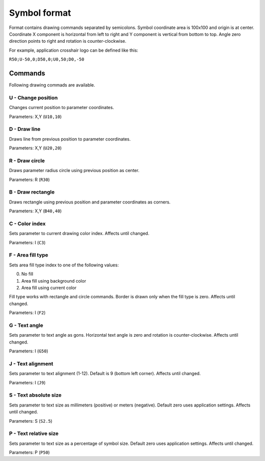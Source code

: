 .. _symbol-format-label:

Symbol format
=============

Format contains drawing commands separated by semicolons. Symbol coordinate area is 100x100 and origin is at center. Coordinate X component is horizontal from left to right and Y component is vertical from bottom to top. Angle zero direction points to right and rotation is counter-clockwise.

For example, application crosshair logo can be defined like this:

``R50;U-50,0;D50,0;U0,50;D0,-50``

Commands
--------

Following drawing commads are available.

**U** - Change position
^^^^^^^^^^^^^^^^^^^^^^^

Changes current position to parameter coordinates.

Parameters: X,Y (``U10,10``)

**D** - Draw line
^^^^^^^^^^^^^^^^^

Draws line from previous position to parameter coordinates.

Parameters: X,Y (``U20,20``)

**R** - Draw circle
^^^^^^^^^^^^^^^^^^^

Draws parameter radius circle using previous position as center.

Parameters: R (``R30``)

**B** - Draw rectangle
^^^^^^^^^^^^^^^^^^^^^^

Draws rectangle using previous position and parameter coordinates as corners.

Parameters: X,Y (``B40,40``)

**C** - Color index
^^^^^^^^^^^^^^^^^^^

Sets parameter to current drawing color index. Affects until changed.

Parameters: I (``C3``)

**F** - Area fill type
^^^^^^^^^^^^^^^^^^^^^^

Sets area fill type index to one of the following values:

0. No fill
1. Area fill using background color
2. Area fill using current color

Fill type works with rectangle and circle commands. Border is drawn only when the fill type is zero. Affects until changed.

Parameters: I (``F2``)

**G** - Text angle
^^^^^^^^^^^^^^^^^^

Sets parameter to text angle as gons. Horizontal text angle is zero and rotation is counter-clockwise. Affects until changed.

Parameters: I (``G50``)

**J** - Text alignment
^^^^^^^^^^^^^^^^^^^^^^

Sets parameter to text alignment (1-12). Default is 9 (bottom left corner). Affects until changed.

Parameters: I (``J9``)

**S** - Text absolute size
^^^^^^^^^^^^^^^^^^^^^^^^^^

Sets parameter to text size as millimeters (positive) or meters (negative). Default zero uses application settings. Affects until changed.

Parameters: S (``S2.5``)

**P** - Text relative size
^^^^^^^^^^^^^^^^^^^^^^^^^^

Sets parameter to text size as a percentage of symbol size. Default zero uses application settings. Affects until changed.

Parameters: P (``P50``)
